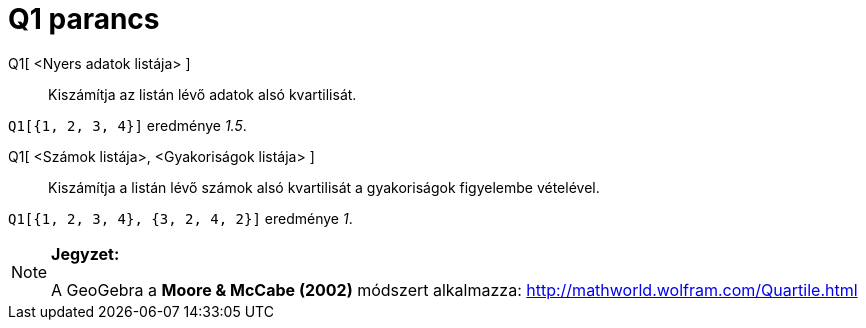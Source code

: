 = Q1 parancs
:page-en: commands/Quartile1
ifdef::env-github[:imagesdir: /hu/modules/ROOT/assets/images]

Q1[ <Nyers adatok listája> ]::
  Kiszámítja az listán lévő adatok alsó kvartilisát.

[EXAMPLE]
====

`++Q1[{1, 2, 3, 4}]++` eredménye _1.5_.

====

Q1[ <Számok listája>, <Gyakoriságok listája> ]::
  Kiszámítja a listán lévő számok alsó kvartilisát a gyakoriságok figyelembe vételével.

[EXAMPLE]
====

`++Q1[{1, 2, 3, 4}, {3, 2, 4, 2}]++` eredménye _1_.

====

[NOTE]
====

*Jegyzet:*

A GeoGebra a *Moore & McCabe (2002)* módszert alkalmazza: http://mathworld.wolfram.com/Quartile.html

====
